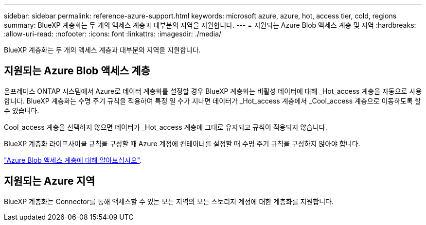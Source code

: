---
sidebar: sidebar 
permalink: reference-azure-support.html 
keywords: microsoft azure, azure, hot, access tier, cold, regions 
summary: BlueXP 계층화는 두 개의 액세스 계층과 대부분의 지역을 지원합니다. 
---
= 지원되는 Azure Blob 액세스 계층 및 지역
:hardbreaks:
:allow-uri-read: 
:nofooter: 
:icons: font
:linkattrs: 
:imagesdir: ./media/


[role="lead"]
BlueXP 계층화는 두 개의 액세스 계층과 대부분의 지역을 지원합니다.



== 지원되는 Azure Blob 액세스 계층

온프레미스 ONTAP 시스템에서 Azure로 데이터 계층화를 설정할 경우 BlueXP 계층화는 비활성 데이터에 대해 _Hot_access 계층을 자동으로 사용합니다. BlueXP 계층화는 수명 주기 규칙을 적용하여 특정 일 수가 지나면 데이터가 _Hot_access 계층에서 _Cool_access 계층으로 이동하도록 할 수 있습니다.

Cool_access 계층을 선택하지 않으면 데이터가 _Hot_access 계층에 그대로 유지되고 규칙이 적용되지 않습니다.

BlueXP 계층화 라이프사이클 규칙을 구성할 때 Azure 계정에 컨테이너를 설정할 때 수명 주기 규칙을 구성하지 않아야 합니다.

https://docs.microsoft.com/en-us/azure/storage/blobs/access-tiers-overview["Azure Blob 액세스 계층에 대해 알아보십시오"^].



== 지원되는 Azure 지역

BlueXP 계층화는 Connector를 통해 액세스할 수 있는 모든 지역의 모든 스토리지 계정에 대한 계층화를 지원합니다.
